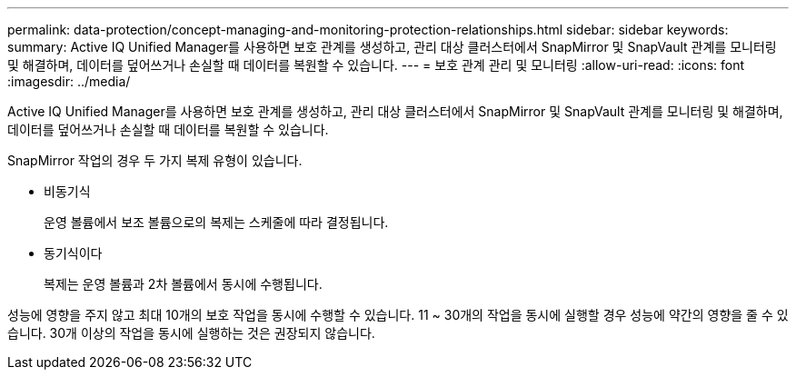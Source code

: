 ---
permalink: data-protection/concept-managing-and-monitoring-protection-relationships.html 
sidebar: sidebar 
keywords:  
summary: Active IQ Unified Manager를 사용하면 보호 관계를 생성하고, 관리 대상 클러스터에서 SnapMirror 및 SnapVault 관계를 모니터링 및 해결하며, 데이터를 덮어쓰거나 손실할 때 데이터를 복원할 수 있습니다. 
---
= 보호 관계 관리 및 모니터링
:allow-uri-read: 
:icons: font
:imagesdir: ../media/


[role="lead"]
Active IQ Unified Manager를 사용하면 보호 관계를 생성하고, 관리 대상 클러스터에서 SnapMirror 및 SnapVault 관계를 모니터링 및 해결하며, 데이터를 덮어쓰거나 손실할 때 데이터를 복원할 수 있습니다.

SnapMirror 작업의 경우 두 가지 복제 유형이 있습니다.

* 비동기식
+
운영 볼륨에서 보조 볼륨으로의 복제는 스케줄에 따라 결정됩니다.

* 동기식이다
+
복제는 운영 볼륨과 2차 볼륨에서 동시에 수행됩니다.



성능에 영향을 주지 않고 최대 10개의 보호 작업을 동시에 수행할 수 있습니다. 11 ~ 30개의 작업을 동시에 실행할 경우 성능에 약간의 영향을 줄 수 있습니다. 30개 이상의 작업을 동시에 실행하는 것은 권장되지 않습니다.

